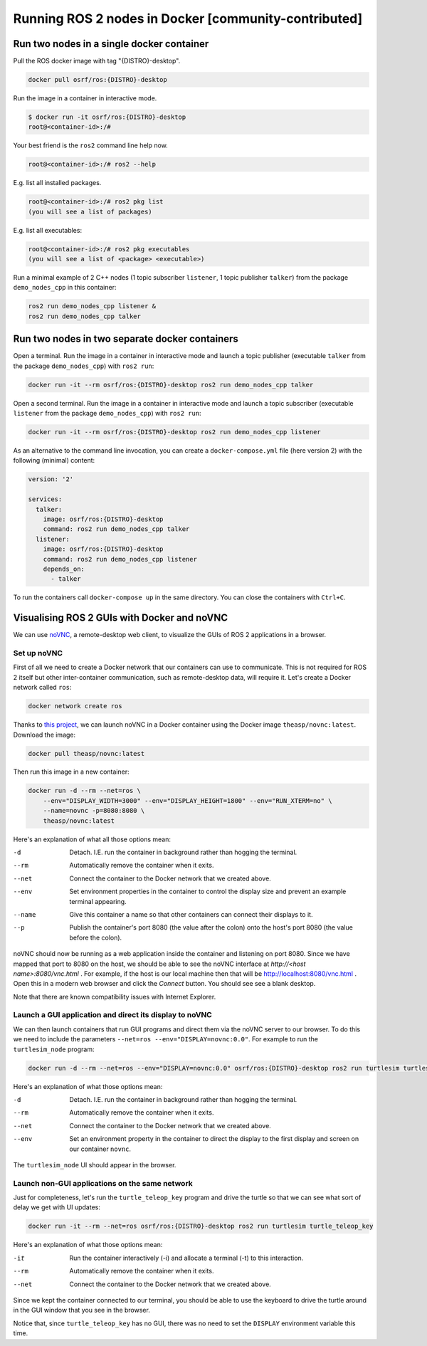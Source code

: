 .. redirect-from::

    Tutorials/Run-2-nodes-in-a-single-docker-container
    Tutorials/Run-2-nodes-in-two-separate-docker-containers
    Guides/Run-2-nodes-in-two-separate-docker-containers

Running ROS 2 nodes in Docker [community-contributed]
=====================================================

Run two nodes in a single docker container
------------------------------------------

Pull the ROS docker image with tag "{DISTRO}-desktop".

.. code-block:: bash

   docker pull osrf/ros:{DISTRO}-desktop


Run the image in a container in interactive mode.

.. code-block:: bash

   $ docker run -it osrf/ros:{DISTRO}-desktop
   root@<container-id>:/#


Your best friend is the ``ros2`` command line help now.

.. code-block:: bash

   root@<container-id>:/# ros2 --help


E.g. list all installed packages.

.. code-block:: bash

   root@<container-id>:/# ros2 pkg list
   (you will see a list of packages)


E.g. list all executables:

.. code-block:: bash

   root@<container-id>:/# ros2 pkg executables
   (you will see a list of <package> <executable>)


Run a minimal example of 2 C++ nodes (1 topic subscriber ``listener``, 1 topic publisher ``talker``) from the package ``demo_nodes_cpp`` in this container:

.. code-block:: bash

   ros2 run demo_nodes_cpp listener &
   ros2 run demo_nodes_cpp talker

Run two nodes in two separate docker containers
-----------------------------------------------

Open a terminal. Run the image in a container in interactive mode and launch a topic publisher (executable ``talker`` from the package ``demo_nodes_cpp``) with ``ros2 run``:

.. code-block:: bash

   docker run -it --rm osrf/ros:{DISTRO}-desktop ros2 run demo_nodes_cpp talker

Open a second terminal. Run the image in a container in interactive mode and launch a topic subscriber (executable ``listener`` from the package ``demo_nodes_cpp``)  with ``ros2 run``:

.. code-block:: bash

   docker run -it --rm osrf/ros:{DISTRO}-desktop ros2 run demo_nodes_cpp listener

As an alternative to the command line invocation, you can create a ``docker-compose.yml`` file (here version 2) with the following (minimal) content:

.. code-block:: yaml

   version: '2'

   services:
     talker:
       image: osrf/ros:{DISTRO}-desktop
       command: ros2 run demo_nodes_cpp talker
     listener:
       image: osrf/ros:{DISTRO}-desktop
       command: ros2 run demo_nodes_cpp listener
       depends_on:
         - talker

To run the containers call ``docker-compose up`` in the same directory. You can close the containers with ``Ctrl+C``.

Visualising ROS 2 GUIs with Docker and noVNC
--------------------------------------------

We can use `noVNC <https://novnc.com/info.html>`_, a remote-desktop web client, to visualize the GUIs of ROS 2 applications in a browser.

Set up noVNC
^^^^^^^^^^^^

First of all we need to create a Docker network that our containers can use to communicate.
This is not required for ROS 2 itself but other inter-container communication, such as remote-desktop data, will require it.
Let's create a Docker network called ``ros``:

.. code-block:: bash

   docker network create ros

Thanks to `this project <https://github.com/theasp/docker-novnc>`_, we can launch noVNC in a Docker container using the Docker image ``theasp/novnc:latest``.
Download the image:

.. code-block:: bash

   docker pull theasp/novnc:latest

Then run this image in a new container:

.. code-block:: bash

   docker run -d --rm --net=ros \
       --env="DISPLAY_WIDTH=3000" --env="DISPLAY_HEIGHT=1800" --env="RUN_XTERM=no" \
       --name=novnc -p=8080:8080 \
       theasp/novnc:latest

Here's an explanation of what all those options mean:

-d                    Detach. I.E. run the container in background rather than hogging the terminal.
--rm                  Automatically remove the container when it exits.
--net                 Connect the container to the Docker network that we created above.
--env                 Set environment properties in the container to control the display size and prevent an example terminal appearing.
--name                Give this container a name so that other containers can connect their displays to it.
--p                   Publish the container's port 8080 (the value after the colon) onto the host's port 8080 (the value before the colon).

noVNC should now be running as a web application inside the container and listening on port 8080.
Since we have mapped that port to 8080 on the host, we should be able to see the noVNC interface at *http://<host name>:8080/vnc.html* .
For example, if the host is our local machine then that will be `http://localhost:8080/vnc.html <http://localhost:8080/vnc.html>`_ .
Open this in a modern web browser and click the *Connect* button.
You should see see a blank desktop.

Note that there are known compatibility issues with Internet Explorer.


Launch a GUI application and direct its display to noVNC
^^^^^^^^^^^^^^^^^^^^^^^^^^^^^^^^^^^^^^^^^^^^^^^^^^^^^^^^

We can then launch containers that run GUI programs and direct them via the noVNC server to our browser.
To do this we need to include the parameters ``--net=ros --env="DISPLAY=novnc:0.0"``.
For example to run the ``turtlesim_node`` program:

.. code-block:: bash

   docker run -d --rm --net=ros --env="DISPLAY=novnc:0.0" osrf/ros:{DISTRO}-desktop ros2 run turtlesim turtlesim_node

Here's an explanation of what those options mean:

-d                    Detach. I.E. run the container in background rather than hogging the terminal.
--rm                  Automatically remove the container when it exits.
--net                 Connect the container to the Docker network that we created above.
--env                 Set an environment property in the container to direct the display to the first display and screen on our container ``novnc``.

The ``turtlesim_node`` UI should appear in the browser.

Launch non-GUI applications on the same network
^^^^^^^^^^^^^^^^^^^^^^^^^^^^^^^^^^^^^^^^^^^^^^^

Just for completeness, let's run the ``turtle_teleop_key`` program and drive the turtle so that we can see what sort of delay we get with UI updates:

.. code-block:: bash

   docker run -it --rm --net=ros osrf/ros:{DISTRO}-desktop ros2 run turtlesim turtle_teleop_key

Here's an explanation of what those options mean:

-it                   Run the container interactively (-i) and allocate a terminal (-t) to this interaction.
--rm                  Automatically remove the container when it exits.
--net                 Connect the container to the Docker network that we created above.

Since we kept the container connected to our terminal, you should be able to use the keyboard to drive the turtle around in the GUI window that you see in the browser.

Notice that, since ``turtle_teleop_key`` has no GUI, there was no need to set the ``DISPLAY`` environment variable this time.
